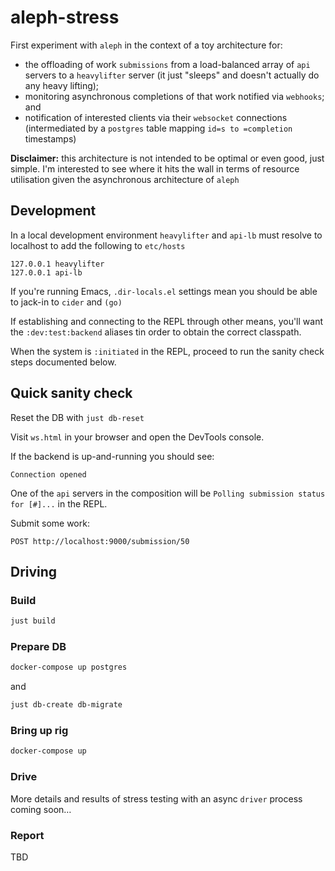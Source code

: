 * aleph-stress
First experiment with =aleph= in the context of a toy architecture for:

- the offloading of work =submissions= from a load-balanced array of =api= servers to a =heavylifter= server (it just "sleeps" and doesn't actually do any heavy lifting);
- monitoring asynchronous completions of that work notified via =webhooks=; and
- notification of interested clients via their =websocket= connections (intermediated by a =postgres= table mapping =id=s to =completion= timestamps)

[[file:images/aleph-stress.png]]

*Disclaimer:* this architecture is not intended to be optimal or even good, just simple. I'm interested to see where it hits the wall in terms of resource utilisation given the asynchronous architecture of =aleph=

** Development
In a local development environment =heavylifter= and =api-lb= must resolve to localhost to add the following to =etc/hosts=

#+begin_example
127.0.0.1 heavylifter
127.0.0.1 api-lb
#+end_example

If you're running Emacs, =.dir-locals.el= settings mean you should be able to jack-in to =cider= and =(go)=

If establishing and connecting to the REPL through other means, you'll want the =:dev:test:backend= aliases tin order to obtain the correct classpath.

When the system is =:initiated= in the REPL, proceed to run the sanity check steps documented below.

** Quick sanity check
Reset the DB with =just db-reset=

Visit =ws.html= in your browser and open the DevTools console.

If the backend is up-and-running you should see:

#+begin_example
Connection opened
#+end_example

One of the =api= servers in the composition will be =Polling submission status for [#]...= in the REPL.

Submit some work:

#+begin_src restclient
POST http://localhost:9000/submission/50
#+end_src

#+RESULTS:
#+BEGIN_SRC js
// POST http://localhost:9000/submission/50
// HTTP/1.1 200 OK
// Content-Type: application/octet-stream
// Server: Aleph/0.5.0
// Date: Wed, 01 Nov 2023 10:49:45 GMT
// Connection: Keep-Alive
// content-length: 0
// Request duration: 0.078365s
#+END_SRC

** Driving
*** Build
#+begin_src sh
just build
#+end_src

*** Prepare DB
#+begin_src sh
docker-compose up postgres
#+end_src

and

#+begin_src sh
just db-create db-migrate
#+end_src

*** Bring up rig
#+begin_src sh
docker-compose up
#+end_src

*** Drive
More details and results of stress testing with an async =driver= process coming soon...

*** Report
TBD
